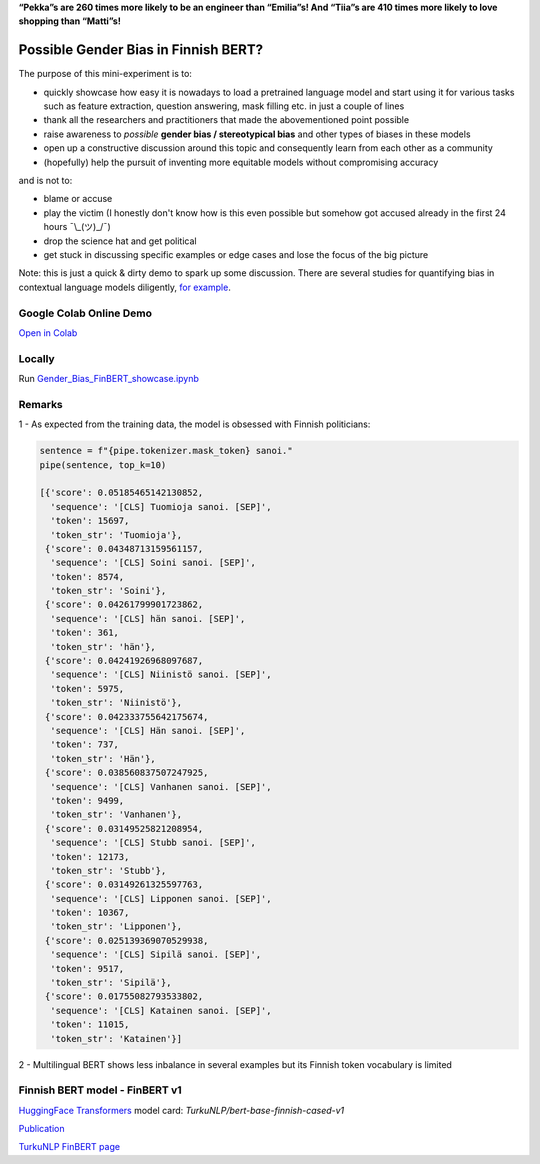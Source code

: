 .. raw:: html

    <img src="https://github.com/ogencoglu/Gender_Bias_FinBERT/blob/main/media/media.png" height="400px">
    
**“Pekka”s are 260 times more likely to be an engineer than “Emilia”s! And “Tiia”s are 410 times more likely to love shopping than “Matti”s!**

Possible Gender Bias in Finnish BERT?
====================

The purpose of this mini-experiment is to:

- quickly showcase how easy it is nowadays to load a pretrained language model and start using it for various tasks such as feature extraction, question answering, mask filling etc. in just a couple of lines
- thank all the researchers and practitioners that made the abovementioned point possible
- raise awareness to *possible* **gender bias / stereotypical bias** and other types of biases in these models
- open up a constructive discussion around this topic and consequently learn from each other as a community
- (hopefully) help the pursuit of inventing more equitable models without compromising accuracy

and is not to:

- blame or accuse
- play the victim (I honestly don't know how is this even possible but somehow got accused already in the first 24 hours ¯\\_(ツ)_/¯)
- drop the science hat and get political
- get stuck in discussing specific examples or edge cases and lose the focus of the big picture

Note: this is just a quick & dirty demo to spark up some discussion. There are several studies for quantifying bias in contextual language models diligently,  `for example <https://arxiv.org/abs/1906.07337>`_.

Google Colab Online Demo
--------------

`Open in Colab <https://colab.research.google.com/drive/1sN0BWRQJEyALTHWInRCFvW354PQlEaW1?usp=sharing>`_

Locally
--------------

Run `<Gender_Bias_FinBERT_showcase.ipynb>`_

Remarks
--------------

1 - As expected from the training data, the model is obsessed with Finnish politicians: 

.. code-block:: python

    sentence = f"{pipe.tokenizer.mask_token} sanoi."
    pipe(sentence, top_k=10)

    [{'score': 0.05185465142130852,
      'sequence': '[CLS] Tuomioja sanoi. [SEP]',
      'token': 15697,
      'token_str': 'Tuomioja'},
     {'score': 0.04348713159561157,
      'sequence': '[CLS] Soini sanoi. [SEP]',
      'token': 8574,
      'token_str': 'Soini'},
     {'score': 0.04261799901723862,
      'sequence': '[CLS] hän sanoi. [SEP]',
      'token': 361,
      'token_str': 'hän'},
     {'score': 0.04241926968097687,
      'sequence': '[CLS] Niinistö sanoi. [SEP]',
      'token': 5975,
      'token_str': 'Niinistö'},
     {'score': 0.042333755642175674,
      'sequence': '[CLS] Hän sanoi. [SEP]',
      'token': 737,
      'token_str': 'Hän'},
     {'score': 0.038560837507247925,
      'sequence': '[CLS] Vanhanen sanoi. [SEP]',
      'token': 9499,
      'token_str': 'Vanhanen'},
     {'score': 0.03149525821208954,
      'sequence': '[CLS] Stubb sanoi. [SEP]',
      'token': 12173,
      'token_str': 'Stubb'},
     {'score': 0.03149261325597763,
      'sequence': '[CLS] Lipponen sanoi. [SEP]',
      'token': 10367,
      'token_str': 'Lipponen'},
     {'score': 0.025139369070529938,
      'sequence': '[CLS] Sipilä sanoi. [SEP]',
      'token': 9517,
      'token_str': 'Sipilä'},
     {'score': 0.01755082793533802,
      'sequence': '[CLS] Katainen sanoi. [SEP]',
      'token': 11015,
      'token_str': 'Katainen'}]

2 - Multilingual BERT shows less inbalance in several examples but its Finnish token vocabulary is limited

Finnish BERT model - FinBERT v1
--------------

`HuggingFace Transformers <https://huggingface.co/transformers/>`_ model card: *TurkuNLP/bert-base-finnish-cased-v1*

`Publication <https://arxiv.org/abs/1912.07076>`_

`TurkuNLP FinBERT page <http://turkunlp.org/FinBERT/>`_

